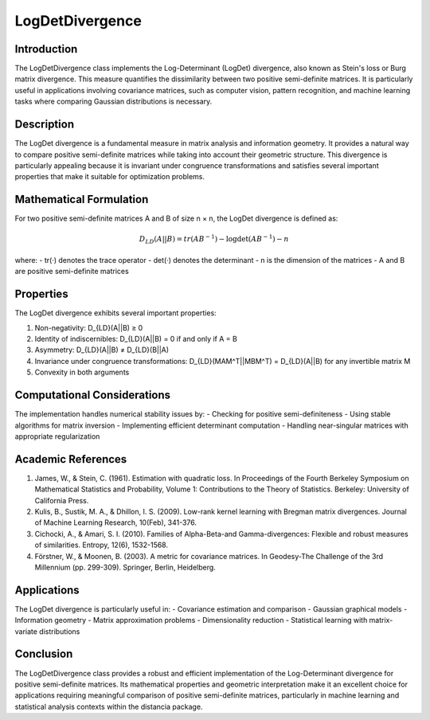 LogDetDivergence
===============

Introduction
------------
The LogDetDivergence class implements the Log-Determinant (LogDet) divergence, also known as Stein's loss or Burg matrix divergence. This measure quantifies the dissimilarity between two positive semi-definite matrices. It is particularly useful in applications involving covariance matrices, such as computer vision, pattern recognition, and machine learning tasks where comparing Gaussian distributions is necessary.

Description
-----------
The LogDet divergence is a fundamental measure in matrix analysis and information geometry. It provides a natural way to compare positive semi-definite matrices while taking into account their geometric structure. This divergence is particularly appealing because it is invariant under congruence transformations and satisfies several important properties that make it suitable for optimization problems.

Mathematical Formulation
-----------------------
For two positive semi-definite matrices A and B of size n × n, the LogDet divergence is defined as:

.. math::

   D_{LD}(A||B) = tr(AB^{-1}) - \log\det(AB^{-1}) - n

where:
- tr(·) denotes the trace operator
- det(·) denotes the determinant
- n is the dimension of the matrices
- A and B are positive semi-definite matrices

Properties
---------
The LogDet divergence exhibits several important properties:

1. Non-negativity: D_{LD}(A||B) ≥ 0
2. Identity of indiscernibles: D_{LD}(A||B) = 0 if and only if A = B
3. Asymmetry: D_{LD}(A||B) ≠ D_{LD}(B||A)
4. Invariance under congruence transformations: D_{LD}(MAM^T||MBM^T) = D_{LD}(A||B) for any invertible matrix M
5. Convexity in both arguments

Computational Considerations
--------------------------
The implementation handles numerical stability issues by:
- Checking for positive semi-definiteness
- Using stable algorithms for matrix inversion
- Implementing efficient determinant computation
- Handling near-singular matrices with appropriate regularization

Academic References
-----------------
1. James, W., & Stein, C. (1961). Estimation with quadratic loss. In Proceedings of the Fourth Berkeley Symposium on Mathematical Statistics and Probability, Volume 1: Contributions to the Theory of Statistics. Berkeley: University of California Press.

2. Kulis, B., Sustik, M. A., & Dhillon, I. S. (2009). Low-rank kernel learning with Bregman matrix divergences. Journal of Machine Learning Research, 10(Feb), 341-376.

3. Cichocki, A., & Amari, S. I. (2010). Families of Alpha-Beta-and Gamma-divergences: Flexible and robust measures of similarities. Entropy, 12(6), 1532-1568.

4. Förstner, W., & Moonen, B. (2003). A metric for covariance matrices. In Geodesy-The Challenge of the 3rd Millennium (pp. 299-309). Springer, Berlin, Heidelberg.

Applications
-----------
The LogDet divergence is particularly useful in:
- Covariance estimation and comparison
- Gaussian graphical models
- Information geometry
- Matrix approximation problems
- Dimensionality reduction
- Statistical learning with matrix-variate distributions

Conclusion
----------
The LogDetDivergence class provides a robust and efficient implementation of the Log-Determinant divergence for positive semi-definite matrices. Its mathematical properties and geometric interpretation make it an excellent choice for applications requiring meaningful comparison of positive semi-definite matrices, particularly in machine learning and statistical analysis contexts within the distancia package.
